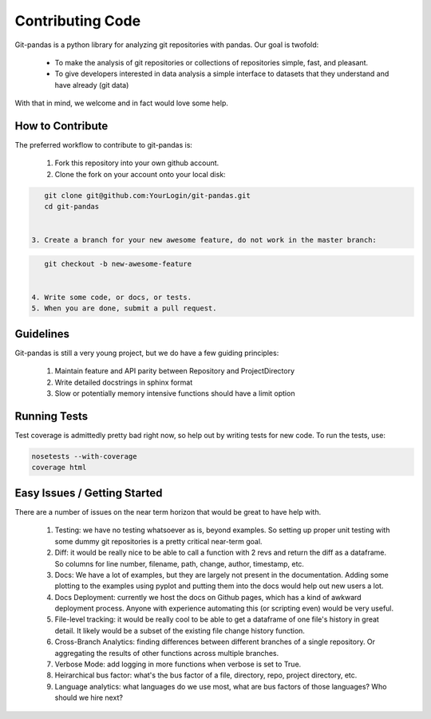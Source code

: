 Contributing Code
=================

Git-pandas is a python library for analyzing git repositories with pandas.  Our goal is twofold:

 * To make the analysis of git repositories or collections of repositories simple, fast, and pleasant.
 * To give developers interested in data analysis a simple interface to datasets that they understand and have already (git data)

With that in mind, we welcome and in fact would love some help.

How to Contribute
-----------------

The preferred workflow to contribute to git-pandas is:

 1. Fork this repository into your own github account.
 2. Clone the fork on your account onto your local disk:

.. code-block:: shell

    git clone git@github.com:YourLogin/git-pandas.git
    cd git-pandas


 3. Create a branch for your new awesome feature, do not work in the master branch:

.. code-block:: shell

    git checkout -b new-awesome-feature


 4. Write some code, or docs, or tests.
 5. When you are done, submit a pull request.

Guidelines
----------

Git-pandas is still a very young project, but we do have a few guiding principles:

 1. Maintain feature and API parity between Repository and ProjectDirectory
 2. Write detailed docstrings in sphinx format
 3. Slow or potentially memory intensive functions should have a limit option

Running Tests
-------------

Test coverage is admittedly pretty bad right now, so help out by writing tests for new code. To run the tests, use:

.. code-block:: shell

    nosetests --with-coverage
    coverage html


Easy Issues / Getting Started
-----------------------------

There are a number of issues on the near term horizon that would be great to have help with.

 1. Testing: we have no testing whatsoever as is, beyond examples. So setting up proper unit testing with some dummy git repositories is a pretty critical near-term goal.
 2. Diff: it would be really nice to be able to call a function with 2 revs and return the diff as a dataframe. So columns for line number, filename, path, change, author, timestamp, etc.
 3. Docs: We have a lot of examples, but they are largely not present in the documentation.  Adding some plotting to the examples using pyplot and putting them into the docs would help out new users a lot.
 4. Docs Deployment: currently we host the docs on Github pages, which has a kind of awkward deployment process. Anyone with experience automating this (or scripting even) would be very useful.
 5. File-level tracking: it would be really cool to be able to get a dataframe of one file's history in great detail. It likely would be a subset of the existing file change history function.
 6. Cross-Branch Analytics: finding differences between different branches of a single repository. Or aggregating the  results of other functions across multiple branches.
 7. Verbose Mode: add logging in more functions when verbose is set to True.
 8. Heirarchical bus factor: what's the bus factor of a file, directory, repo, project directory, etc.
 9. Language analytics: what languages do we use most, what are bus factors of those languages? Who should we hire next?

